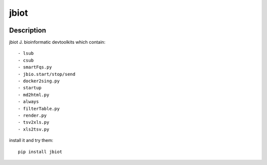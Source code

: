 =====
jbiot
=====

.. image:: https://travis-ci.org/kongdeju/jbiot.svg?branch=master
       :target: https://travis-ci.org/kongdeju/jbiot
.. image:: https://img.shields.io/pypi/v/jbiot.svg
       :target: https://pypi.python.org/pypi/jbiot
.. image:: https://readthedocs.org/projects/jbiot/badge/?version=latest
       :target: http://jbiot.readthedocs.io/en/latest/?badge=latest
.. image:: https://codecov.io/gh/kongdeju/jbiot/branch/master/graph/badge.svg
     :target: https://codecov.io/gh/kongdeju/jbiot


Description
===========

jbiot J. bioinformatic devtoolkits which contain::

    - lsub
    - csub 
    - smartFqs.py
    - jbio.start/stop/send
    - docker2sing.py
    - startup
    - md2html.py
    - always 
    - filterTable.py
    - render.py
    - tsv2xls.py
    - xls2tsv.py

install it and try them::

    pip install jbiot



